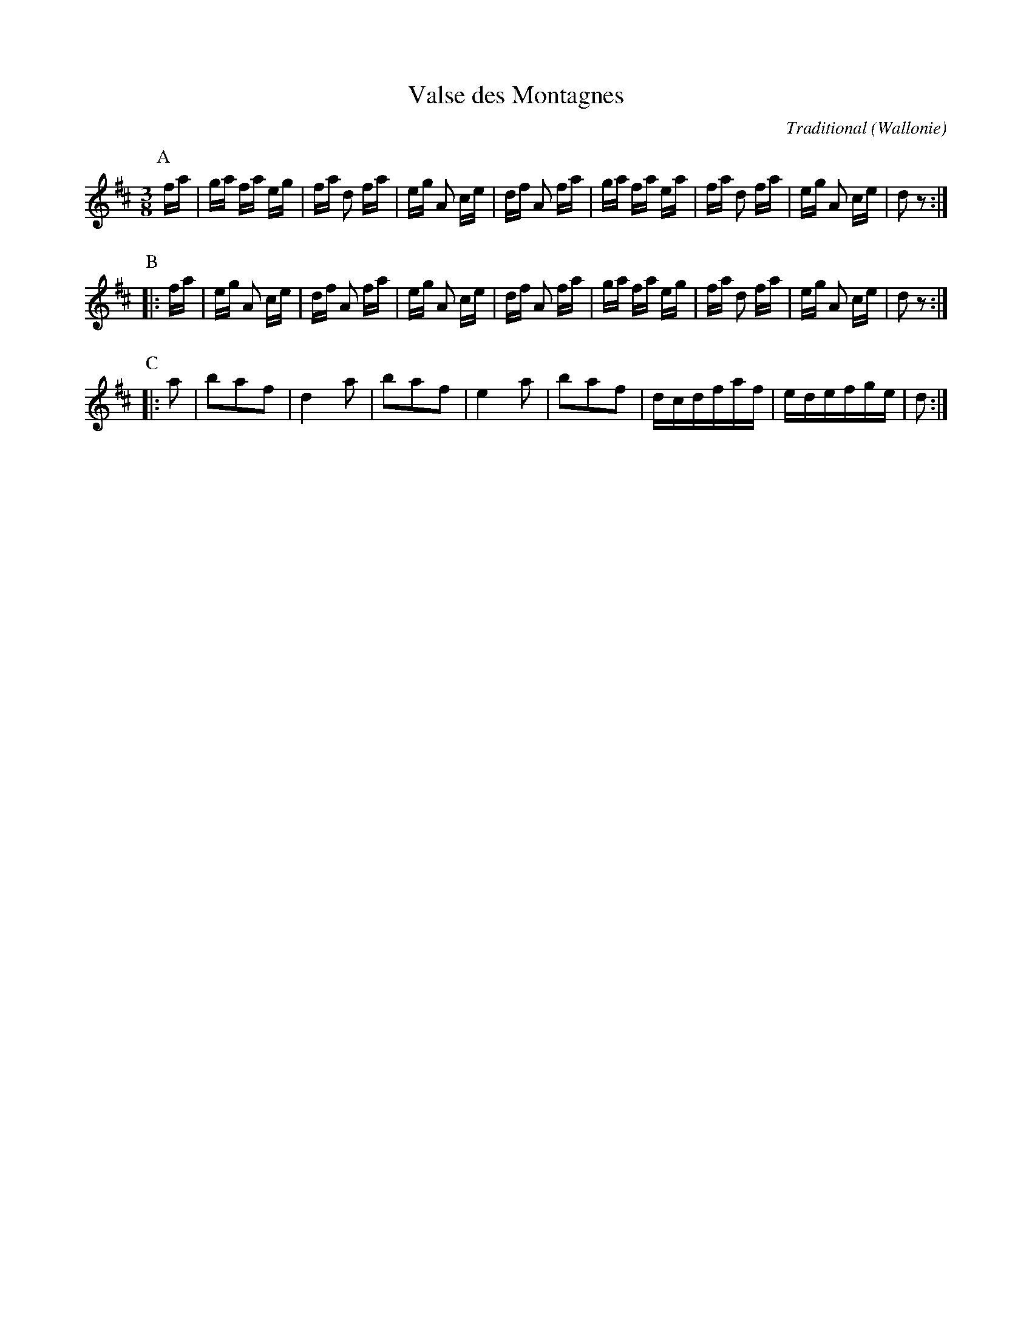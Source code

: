 X:1
T:Valse des Montagnes
C:Traditional
O:Wallonie
R:Wals
Z:Bert Van Vreckem <bert.vanvreckem@gmail.com>
M:3/8
L:1/16
N:Intro (AABBCC)x2
K:D
P:A
  fa|ga fa eg|fa d2 fa|eg A2 ce|df A2 fa|ga fa ea|fa d2 fa|eg A2 ce|d2 z2:|
P:B
|:fa|eg A2 ce|df A2 fa|eg A2 ce|df A2 fa|ga fa eg|fa d2 fa|eg A2 ce|d2 z2:|
P:C
|:a2|b2a2f2|d4 a2|b2a2f2|e4 a2|b2a2f2|dcdfaf|edefge|d2:|
